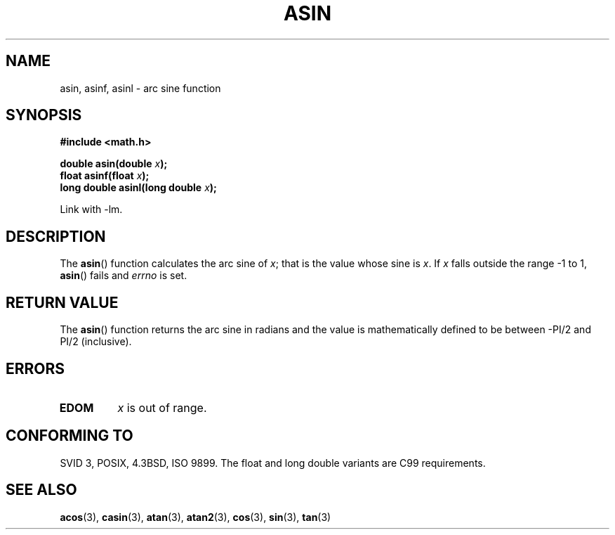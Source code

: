 .\" Copyright 1993 David Metcalfe (david@prism.demon.co.uk)
.\"
.\" Permission is granted to make and distribute verbatim copies of this
.\" manual provided the copyright notice and this permission notice are
.\" preserved on all copies.
.\"
.\" Permission is granted to copy and distribute modified versions of this
.\" manual under the conditions for verbatim copying, provided that the
.\" entire resulting derived work is distributed under the terms of a
.\" permission notice identical to this one.
.\" 
.\" Since the Linux kernel and libraries are constantly changing, this
.\" manual page may be incorrect or out-of-date.  The author(s) assume no
.\" responsibility for errors or omissions, or for damages resulting from
.\" the use of the information contained herein.  The author(s) may not
.\" have taken the same level of care in the production of this manual,
.\" which is licensed free of charge, as they might when working
.\" professionally.
.\" 
.\" Formatted or processed versions of this manual, if unaccompanied by
.\" the source, must acknowledge the copyright and authors of this work.
.\"
.\" References consulted:
.\"     Linux libc source code
.\"     Lewine's _POSIX Programmer's Guide_ (O'Reilly & Associates, 1991)
.\"     386BSD man pages
.\" Modified 1993-07-24 by Rik Faith (faith@cs.unc.edu)
.\" Modified 2002-07-25 by Walter Harms
.\" 	(walter.harms@informatik.uni-oldenburg.de)
.\"
.TH ASIN 3 2002-07-25 "" "Linux Programmer's Manual"
.SH NAME
asin, asinf, asinl \- arc sine function
.SH SYNOPSIS
.nf
.B #include <math.h>
.sp
.BI "double asin(double " x );
.br
.BI "float asinf(float " x );
.br
.BI "long double asinl(long double " x );  
.fi
.sp
Link with \-lm.
.SH DESCRIPTION
The \fBasin\fP() function calculates the arc sine of \fIx\fP; that is
the value whose sine is \fIx\fP.  If \fIx\fP falls outside the range
\-1 to 1, \fBasin\fP() fails and \fIerrno\fP is set.
.SH "RETURN VALUE"
The \fBasin\fP() function returns the arc sine in radians and the
value is mathematically defined to be between \-PI/2 and PI/2
(inclusive).
.SH ERRORS
.TP
.B EDOM
\fIx\fP is out of range.
.SH "CONFORMING TO"
SVID 3, POSIX, 4.3BSD, ISO 9899.
The float and long double variants are C99 requirements.
.SH "SEE ALSO"
.BR acos (3),
.BR casin (3),
.BR atan (3),
.BR atan2 (3),
.BR cos (3),
.BR sin (3),
.BR tan (3)
